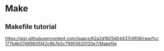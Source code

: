 * Make
** Makefile tutorial
   https://gist.githubusercontent.com/isaacs/62a2d1825d04437c6f08/raw/fcc177b6b07469605f42c6b7b5c79955620120e7/Makefile
